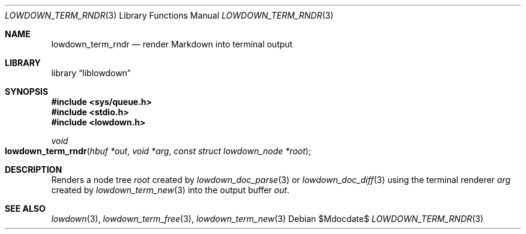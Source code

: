 .\"	$Id$
.\"
.\" Copyright (c) 2020 Kristaps Dzonsons <kristaps@bsd.lv>
.\"
.\" Permission to use, copy, modify, and distribute this software for any
.\" purpose with or without fee is hereby granted, provided that the above
.\" copyright notice and this permission notice appear in all copies.
.\"
.\" THE SOFTWARE IS PROVIDED "AS IS" AND THE AUTHOR DISCLAIMS ALL WARRANTIES
.\" WITH REGARD TO THIS SOFTWARE INCLUDING ALL IMPLIED WARRANTIES OF
.\" MERCHANTABILITY AND FITNESS. IN NO EVENT SHALL THE AUTHOR BE LIABLE FOR
.\" ANY SPECIAL, DIRECT, INDIRECT, OR CONSEQUENTIAL DAMAGES OR ANY DAMAGES
.\" WHATSOEVER RESULTING FROM LOSS OF USE, DATA OR PROFITS, WHETHER IN AN
.\" ACTION OF CONTRACT, NEGLIGENCE OR OTHER TORTIOUS ACTION, ARISING OUT OF
.\" OR IN CONNECTION WITH THE USE OR PERFORMANCE OF THIS SOFTWARE.
.\"
.Dd $Mdocdate$
.Dt LOWDOWN_TERM_RNDR 3
.Os
.Sh NAME
.Nm lowdown_term_rndr
.Nd render Markdown into terminal output
.Sh LIBRARY
.Lb liblowdown
.Sh SYNOPSIS
.In sys/queue.h
.In stdio.h
.In lowdown.h
.Ft void
.Fo lowdown_term_rndr
.Fa "hbuf *out"
.Fa "void *arg"
.Fa "const struct lowdown_node *root"
.Fc
.Sh DESCRIPTION
Renders a node tree
.Fa root
created by
.Xr lowdown_doc_parse 3
or
.Xr lowdown_doc_diff 3
using the terminal renderer
.Fa arg
created by
.Xr lowdown_term_new 3
into the output buffer
.Fa out .
.Sh SEE ALSO
.Xr lowdown 3 ,
.Xr lowdown_term_free 3 ,
.Xr lowdown_term_new 3
